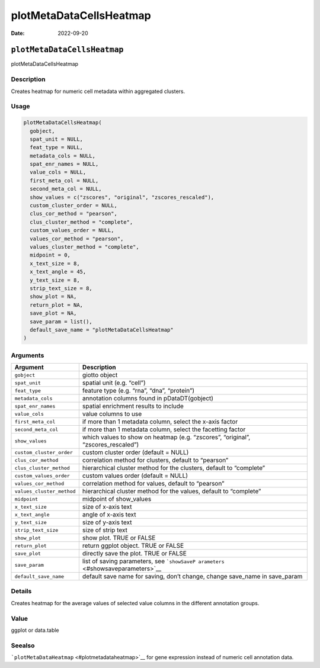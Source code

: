 ========================
plotMetaDataCellsHeatmap
========================

:Date: 2022-09-20

``plotMetaDataCellsHeatmap``
============================

plotMetaDataCellsHeatmap

Description
-----------

Creates heatmap for numeric cell metadata within aggregated clusters.

Usage
-----

.. code:: r

   plotMetaDataCellsHeatmap(
     gobject,
     spat_unit = NULL,
     feat_type = NULL,
     metadata_cols = NULL,
     spat_enr_names = NULL,
     value_cols = NULL,
     first_meta_col = NULL,
     second_meta_col = NULL,
     show_values = c("zscores", "original", "zscores_rescaled"),
     custom_cluster_order = NULL,
     clus_cor_method = "pearson",
     clus_cluster_method = "complete",
     custom_values_order = NULL,
     values_cor_method = "pearson",
     values_cluster_method = "complete",
     midpoint = 0,
     x_text_size = 8,
     x_text_angle = 45,
     y_text_size = 8,
     strip_text_size = 8,
     show_plot = NA,
     return_plot = NA,
     save_plot = NA,
     save_param = list(),
     default_save_name = "plotMetaDataCellsHeatmap"
   )

Arguments
---------

+-------------------------------+--------------------------------------+
| Argument                      | Description                          |
+===============================+======================================+
| ``gobject``                   | giotto object                        |
+-------------------------------+--------------------------------------+
| ``spat_unit``                 | spatial unit (e.g. “cell”)           |
+-------------------------------+--------------------------------------+
| ``feat_type``                 | feature type (e.g. “rna”, “dna”,     |
|                               | “protein”)                           |
+-------------------------------+--------------------------------------+
| ``metadata_cols``             | annotation columns found in          |
|                               | pDataDT(gobject)                     |
+-------------------------------+--------------------------------------+
| ``spat_enr_names``            | spatial enrichment results to        |
|                               | include                              |
+-------------------------------+--------------------------------------+
| ``value_cols``                | value columns to use                 |
+-------------------------------+--------------------------------------+
| ``first_meta_col``            | if more than 1 metadata column,      |
|                               | select the x-axis factor             |
+-------------------------------+--------------------------------------+
| ``second_meta_col``           | if more than 1 metadata column,      |
|                               | select the facetting factor          |
+-------------------------------+--------------------------------------+
| ``show_values``               | which values to show on heatmap      |
|                               | (e.g. “zscores”, “original”,         |
|                               | “zscores_rescaled”)                  |
+-------------------------------+--------------------------------------+
| ``custom_cluster_order``      | custom cluster order (default =      |
|                               | NULL)                                |
+-------------------------------+--------------------------------------+
| ``clus_cor_method``           | correlation method for clusters,     |
|                               | default to “pearson”                 |
+-------------------------------+--------------------------------------+
| ``clus_cluster_method``       | hierarchical cluster method for the  |
|                               | clusters, default to “complete”      |
+-------------------------------+--------------------------------------+
| ``custom_values_order``       | custom values order (default = NULL) |
+-------------------------------+--------------------------------------+
| ``values_cor_method``         | correlation method for values,       |
|                               | default to “pearson”                 |
+-------------------------------+--------------------------------------+
| ``values_cluster_method``     | hierarchical cluster method for the  |
|                               | values, default to “complete”        |
+-------------------------------+--------------------------------------+
| ``midpoint``                  | midpoint of show_values              |
+-------------------------------+--------------------------------------+
| ``x_text_size``               | size of x-axis text                  |
+-------------------------------+--------------------------------------+
| ``x_text_angle``              | angle of x-axis text                 |
+-------------------------------+--------------------------------------+
| ``y_text_size``               | size of y-axis text                  |
+-------------------------------+--------------------------------------+
| ``strip_text_size``           | size of strip text                   |
+-------------------------------+--------------------------------------+
| ``show_plot``                 | show plot. TRUE or FALSE             |
+-------------------------------+--------------------------------------+
| ``return_plot``               | return ggplot object. TRUE or FALSE  |
+-------------------------------+--------------------------------------+
| ``save_plot``                 | directly save the plot. TRUE or      |
|                               | FALSE                                |
+-------------------------------+--------------------------------------+
| ``save_param``                | list of saving parameters, see       |
|                               | ```showSaveP                         |
|                               | arameters`` <#showsaveparameters>`__ |
+-------------------------------+--------------------------------------+
| ``default_save_name``         | default save name for saving, don’t  |
|                               | change, change save_name in          |
|                               | save_param                           |
+-------------------------------+--------------------------------------+

Details
-------

Creates heatmap for the average values of selected value columns in the
different annotation groups.

Value
-----

ggplot or data.table

Seealso
-------

```plotMetaDataHeatmap`` <#plotmetadataheatmap>`__ for gene expression
instead of numeric cell annotation data.
